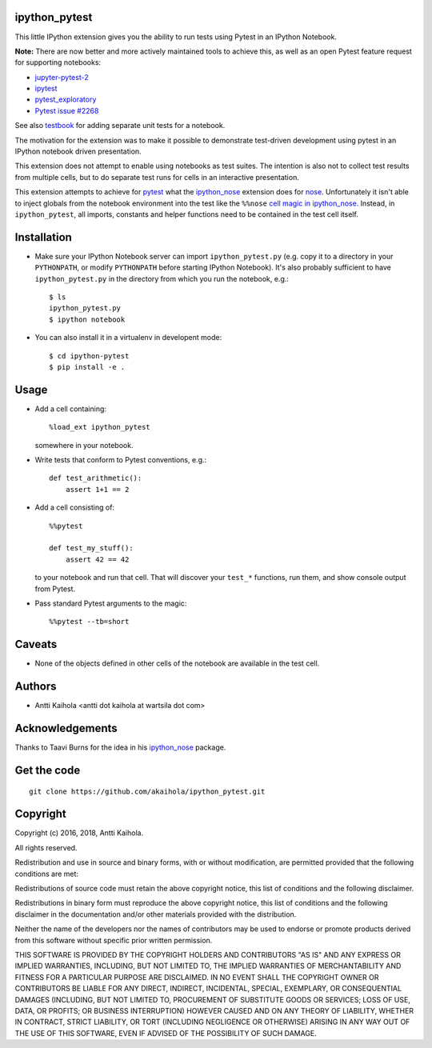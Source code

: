 ipython_pytest
--------------

This little IPython extension gives you the ability to
run tests using Pytest in an IPython Notebook.

**Note:** There are now better and more actively maintained tools to achieve this,
as well as an open Pytest feature request for supporting notebooks:
  
- jupyter-pytest-2_
- ipytest_
- pytest_exploratory_
- `Pytest issue #2268`_

See also testbook_ for adding separate unit tests for a notebook.

The motivation for the extension was to make it possible to
demonstrate test-driven development using pytest in an IPython
notebook driven presentation.

This extension does not attempt to enable using notebooks as test
suites. The intention is also not to collect test results from
multiple cells, but to do separate test runs for cells in an
interactive presentation.

This extension attempts to achieve for pytest_ what the
ipython_nose_ extension does for nose_. Unfortunately it isn't able
to inject globals from the notebook environment into the test like the
``%%nose`` `cell magic in ipython_nose`_. Instead, in
``ipython_pytest``, all imports, constants and helper functions need
to be contained in the test cell itself.

.. _jupyter-pytest-2: https://github.com/sashgorokhov/jupyter-pytest-2
.. _ipytest: https://github.com/chmp/ipytest
.. _pytest_exploratory: https://pytest-exploratory.readthedocs.io/
.. _Pytest issue #2268: https://github.com/pytest-dev/pytest/issues/2268
.. _testbook: https://testbook.readthedocs.io/en/latest/
.. _pytest: https://pytest.org/
.. _ipython_nose: https://github.com/taavi/ipython_nose
.. _cell magic in ipython_nose: https://github.com/taavi/ipython_nose/pull/11/files
.. _nose: https://nose.readthedocs.io/


Installation
------------

* Make sure your IPython Notebook server can import ``ipython_pytest.py`` (e.g.
  copy it to a directory in your ``PYTHONPATH``, or modify ``PYTHONPATH``
  before starting IPython Notebook). It's also probably sufficient to have
  ``ipython_pytest.py`` in the directory from which you run the notebook, e.g.::

    $ ls
    ipython_pytest.py
    $ ipython notebook

* You can also install it in a virtualenv in developent mode::

    $ cd ipython-pytest
    $ pip install -e .


Usage
-----

* Add a cell containing::

    %load_ext ipython_pytest

  somewhere in your notebook.

* Write tests that conform to Pytest conventions, e.g.::

    def test_arithmetic():
        assert 1+1 == 2

* Add a cell consisting of::

    %%pytest

    def test_my_stuff():
        assert 42 == 42

  to your notebook and run that cell. That will discover your
  ``test_*`` functions, run them, and show console output from
  Pytest.

* Pass standard Pytest arguments to the magic::

    %%pytest --tb=short


Caveats
-------

* None of the objects defined in other cells of the notebook are available
  in the test cell.


Authors
-------

* Antti Kaihola <antti dot kaihola at wartsila dot com>


Acknowledgements
----------------

Thanks to Taavi Burns for the idea in his ipython_nose_ package.


Get the code
------------

::

  git clone https://github.com/akaihola/ipython_pytest.git


Copyright
---------

Copyright (c) 2016, 2018, Antti Kaihola.

All rights reserved.

Redistribution and use in source and binary forms, with or without
modification, are permitted provided that the following conditions are met:

Redistributions of source code must retain the above copyright notice, this
list of conditions and the following disclaimer.

Redistributions in binary form must reproduce the above copyright notice, this
list of conditions and the following disclaimer in the documentation and/or
other materials provided with the distribution.

Neither the name of the developers nor the names of contributors may
be used to endorse or promote products derived from this software
without specific prior written permission.

THIS SOFTWARE IS PROVIDED BY THE COPYRIGHT HOLDERS AND CONTRIBUTORS "AS IS" AND
ANY EXPRESS OR IMPLIED WARRANTIES, INCLUDING, BUT NOT LIMITED TO, THE IMPLIED
WARRANTIES OF MERCHANTABILITY AND FITNESS FOR A PARTICULAR PURPOSE ARE
DISCLAIMED.  IN NO EVENT SHALL THE COPYRIGHT OWNER OR CONTRIBUTORS BE LIABLE
FOR ANY DIRECT, INDIRECT, INCIDENTAL, SPECIAL, EXEMPLARY, OR CONSEQUENTIAL
DAMAGES (INCLUDING, BUT NOT LIMITED TO, PROCUREMENT OF SUBSTITUTE GOODS OR
SERVICES; LOSS OF USE, DATA, OR PROFITS; OR BUSINESS INTERRUPTION) HOWEVER
CAUSED AND ON ANY THEORY OF LIABILITY, WHETHER IN CONTRACT, STRICT LIABILITY,
OR TORT (INCLUDING NEGLIGENCE OR OTHERWISE) ARISING IN ANY WAY OUT OF THE USE
OF THIS SOFTWARE, EVEN IF ADVISED OF THE POSSIBILITY OF SUCH DAMAGE.
